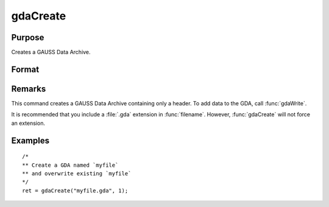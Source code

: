 
gdaCreate
==============================================

Purpose
----------------

Creates a GAUSS Data Archive.

Format
----------------
.. function:: ret = gdaCreate(filename, overwrite)

    :param filename: name of data file to create.
    :type filename: string

    :param overwrite: one of the following:

        .. csv-table::
            :widths: auto

            "0", "error out if file already exists."
            "1", "overwrite file if it already exists."

    :type overwrite: scalar

    :return retcode: return code, 0 if successful, otherwise one of the following error codes:

        .. csv-table::
            :widths: auto

            "1", "Null file name."
            "3", "File write error."
            "6", "File already exists."
            "7", "Cannot create file."

    :rtype retcode: scalar

Remarks
-------

This command creates a GAUSS Data Archive containing only a header. To
add data to the GDA, call :func:`gdaWrite`.

It is recommended that you include a :file:`.gda` extension in :func:`filename`.
However, :func:`gdaCreate` will not force an extension.


Examples
----------------

::

  /*
  ** Create a GDA named `myfile`
  ** and overwrite existing `myfile`
  */
  ret = gdaCreate("myfile.gda", 1);

.. seealso:: Functions :func:`gdaWrite`
